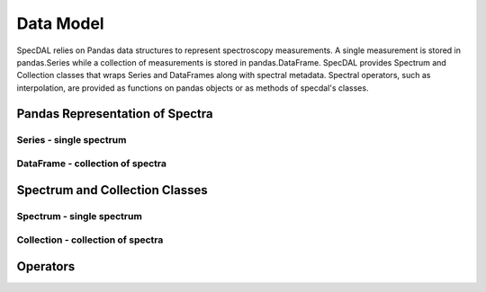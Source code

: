 ==========
Data Model
==========

SpecDAL relies on Pandas data structures to represent spectroscopy
measurements. A single measurement is stored in pandas.Series while a
collection of measurements is stored in pandas.DataFrame. SpecDAL
provides Spectrum and Collection classes that wraps Series and
DataFrames along with spectral metadata. Spectral operators, such as
interpolation, are provided as functions on pandas objects or as
methods of specdal's classes.


Pandas Representation of Spectra
================================

Series - single spectrum
------------------------

DataFrame - collection of spectra
---------------------------------



Spectrum and Collection Classes
===============================

Spectrum - single spectrum
--------------------------

Collection - collection of spectra
----------------------------------


Operators
=========

